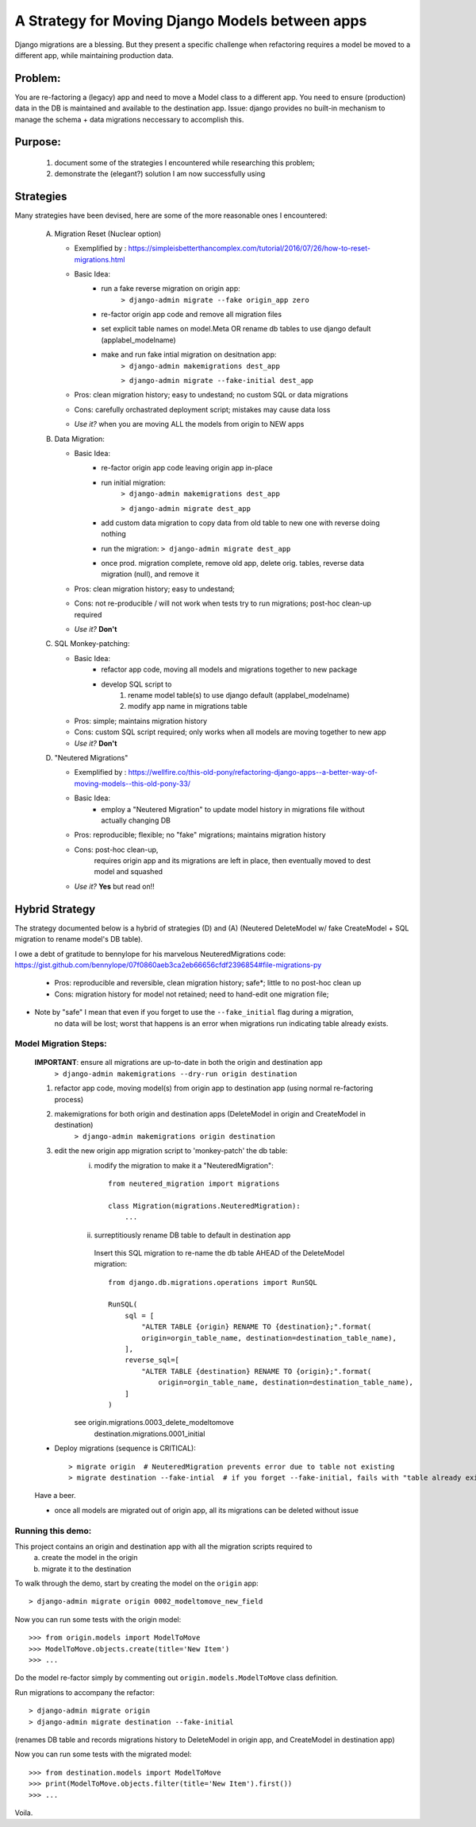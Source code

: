A Strategy for Moving Django Models between apps
================================================

Django migrations are a blessing.
But they present a specific challenge when refactoring requires a model be moved to a different app,
while maintaining production data.

Problem:
--------
You are re-factoring a (legacy) app and need to move a Model class to a different app.
You need to ensure (production) data in the DB is maintained and available to the destination app.
Issue: django provides no built-in mechanism to manage the schema + data migrations neccessary to accomplish this.

Purpose:
--------
  1. document some of the strategies I encountered while researching this problem;
  2. demonstrate the (elegant?) solution I am now successfully using

Strategies
----------
Many strategies have been devised, here are some of the more reasonable ones I encountered:

 A) Migration Reset (Nuclear option)

    * Exemplified by : https://simpleisbetterthancomplex.com/tutorial/2016/07/26/how-to-reset-migrations.html
    * Basic Idea:
        - run a fake reverse migration on origin app:
            ``> django-admin migrate --fake origin_app zero``
        - re-factor origin app code and remove all migration files
        - set explicit table names on model.Meta OR rename db tables to use django default (applabel_modelname)
        - make and run fake intial migration on desitnation app:
            ``> django-admin makemigrations dest_app``

            ``> django-admin migrate --fake-initial dest_app``
    * Pros: clean migration history; easy to undestand; no custom SQL or data migrations
    * Cons: carefully orchastrated deployment script;  mistakes may cause data loss
    * *Use it?* when you are moving ALL the models from origin to NEW apps

 B) Data Migration:

    * Basic Idea:
        - re-factor origin app code leaving origin app in-place
        - run initial migration:
            ``> django-admin makemigrations dest_app``

            ``> django-admin migrate dest_app``
        - add custom data migration to copy data from old table to new one with reverse doing nothing
        - run the migration:   ``> django-admin migrate dest_app``
        - once prod. migration complete, remove old app, delete orig. tables, reverse data migration (null), and remove it
    * Pros: clean migration history; easy to undestand;
    * Cons: not re-producible / will not work when tests try to run migrations; post-hoc clean-up required
    * *Use it?*  **Don't**

 C) SQL Monkey-patching:

    * Basic Idea:
        - refactor app code, moving all models and migrations together to new package
        - develop SQL script to
            1) rename model table(s) to use django default (applabel_modelname)
            2) modify app name in migrations table
    * Pros: simple; maintains migration history
    * Cons: custom SQL script required; only works when all models are moving together to new app
    * *Use it?*  **Don't**

 D) "Neutered Migrations"

    * Exemplified by : https://wellfire.co/this-old-pony/refactoring-django-apps--a-better-way-of-moving-models--this-old-pony-33/
    * Basic Idea:
        - employ a "Neutered Migration" to update model history in migrations file without actually changing DB
    * Pros: reproducible; flexible; no "fake" migrations; maintains migration history
    * Cons: post-hoc clean-up,
            requires origin app and its migrations are left in place, then eventually moved to dest model and squashed
    * *Use it?*  **Yes** but read on!!


Hybrid Strategy
-----------------

The strategy documented below is a hybrid of strategies (D) and (A)
(Neutered DeleteModel w/ fake CreateModel + SQL migration to rename model's DB table).

I owe a debt of gratitude to bennylope for his marvelous NeuteredMigrations code:
https://gist.github.com/bennylope/07f0860aeb3ca2eb66656cfdf2396854#file-migrations-py

    * Pros: reproducible and reversible, clean migration history; safe*; little to no post-hoc clean up
    * Cons: migration history for model not retained; need to hand-edit one migration file;

* Note by "safe" I mean that even if you forget to use the ``--fake_initial`` flag during a migration,
    no data will be lost;  worst that happens is an error when migrations run indicating table already exists.

Model Migration Steps:
______________________

    **IMPORTANT**: ensure all migrations are up-to-date in both the origin and destination app
        ``> django-admin makemigrations --dry-run origin destination``

    1. refactor app code, moving model(s) from origin app to destination app (using normal re-factoring process)

    2. makemigrations for both origin and destination apps (DeleteModel in origin and CreateModel in destination)
        ``> django-admin makemigrations origin destination``

    3. edit the new origin app migration script to 'monkey-patch' the db table:
        i) modify the migration to make it a "NeuteredMigration"::

            from neutered_migration import migrations

            class Migration(migrations.NeuteredMigration):
                ...

        ii) surreptitiously rename DB table to default in destination app

           Insert this SQL migration to re-name the db table AHEAD of the DeleteModel migration::

            from django.db.migrations.operations import RunSQL

            RunSQL(
                sql = [
                    "ALTER TABLE {origin} RENAME TO {destination};".format(
                    origin=orgin_table_name, destination=destination_table_name),
                ],
                reverse_sql=[
                    "ALTER TABLE {destination} RENAME TO {origin};".format(
                        origin=orgin_table_name, destination=destination_table_name),
                ]
            )

        see origin.migrations.0003_delete_modeltomove
            destination.migrations.0001_initial

    - Deploy migrations (sequence is CRITICAL)::

        > migrate origin  # NeuteredMigration prevents error due to table not existing
        > migrate destination --fake-intial  # if you forget --fake-initial, fails with "table already exists"

    Have a beer.

    - once all models are migrated out of origin app, all its migrations can be deleted without issue


Running this demo:
______________________

This project contains an origin and destination app with all the migration scripts required to
 a) create the model in the origin
 b) migrate it to the destination

To walk through the demo, start by creating the model on the ``origin`` app::

    > django-admin migrate origin 0002_modeltomove_new_field

Now you can run some tests with the origin model::

    >>> from origin.models import ModelToMove
    >>> ModelToMove.objects.create(title='New Item')
    >>> ...

Do the model re-factor simply by commenting out ``origin.models.ModelToMove`` class definition.

Run migrations to accompany the refactor::

    > django-admin migrate origin
    > django-admin migrate destination --fake-initial

(renames DB table and records migrations history to DeleteModel in origin app, and CreateModel in destination app)

Now you can run some tests with the migrated model::

    >>> from destination.models import ModelToMove
    >>> print(ModelToMove.objects.filter(title='New Item').first())
    >>> ...

Voila.
